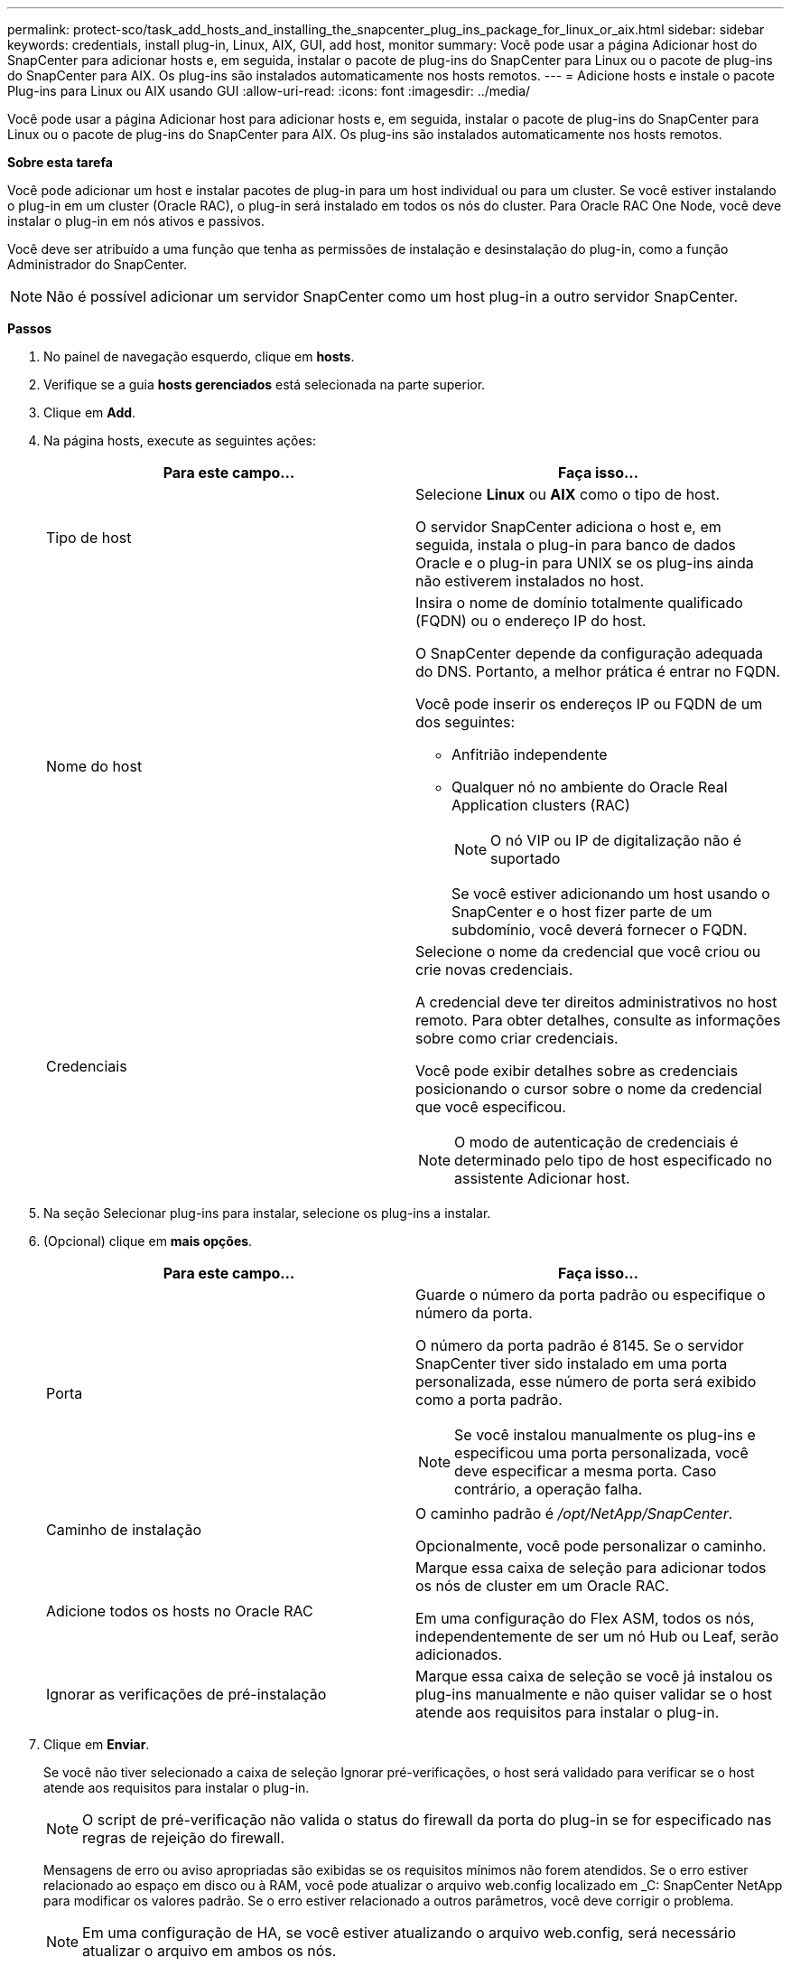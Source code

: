 ---
permalink: protect-sco/task_add_hosts_and_installing_the_snapcenter_plug_ins_package_for_linux_or_aix.html 
sidebar: sidebar 
keywords: credentials, install plug-in, Linux, AIX, GUI, add host, monitor 
summary: Você pode usar a página Adicionar host do SnapCenter para adicionar hosts e, em seguida, instalar o pacote de plug-ins do SnapCenter para Linux ou o pacote de plug-ins do SnapCenter para AIX. Os plug-ins são instalados automaticamente nos hosts remotos. 
---
= Adicione hosts e instale o pacote Plug-ins para Linux ou AIX usando GUI
:allow-uri-read: 
:icons: font
:imagesdir: ../media/


[role="lead"]
Você pode usar a página Adicionar host para adicionar hosts e, em seguida, instalar o pacote de plug-ins do SnapCenter para Linux ou o pacote de plug-ins do SnapCenter para AIX. Os plug-ins são instalados automaticamente nos hosts remotos.

*Sobre esta tarefa*

Você pode adicionar um host e instalar pacotes de plug-in para um host individual ou para um cluster. Se você estiver instalando o plug-in em um cluster (Oracle RAC), o plug-in será instalado em todos os nós do cluster. Para Oracle RAC One Node, você deve instalar o plug-in em nós ativos e passivos.

Você deve ser atribuído a uma função que tenha as permissões de instalação e desinstalação do plug-in, como a função Administrador do SnapCenter.


NOTE: Não é possível adicionar um servidor SnapCenter como um host plug-in a outro servidor SnapCenter.

*Passos*

. No painel de navegação esquerdo, clique em *hosts*.
. Verifique se a guia *hosts gerenciados* está selecionada na parte superior.
. Clique em *Add*.
. Na página hosts, execute as seguintes ações:
+
|===
| Para este campo... | Faça isso... 


 a| 
Tipo de host
 a| 
Selecione *Linux* ou *AIX* como o tipo de host.

O servidor SnapCenter adiciona o host e, em seguida, instala o plug-in para banco de dados Oracle e o plug-in para UNIX se os plug-ins ainda não estiverem instalados no host.



 a| 
Nome do host
 a| 
Insira o nome de domínio totalmente qualificado (FQDN) ou o endereço IP do host.

O SnapCenter depende da configuração adequada do DNS. Portanto, a melhor prática é entrar no FQDN.

Você pode inserir os endereços IP ou FQDN de um dos seguintes:

** Anfitrião independente
** Qualquer nó no ambiente do Oracle Real Application clusters (RAC)
+

NOTE: O nó VIP ou IP de digitalização não é suportado

+
Se você estiver adicionando um host usando o SnapCenter e o host fizer parte de um subdomínio, você deverá fornecer o FQDN.





 a| 
Credenciais
 a| 
Selecione o nome da credencial que você criou ou crie novas credenciais.

A credencial deve ter direitos administrativos no host remoto. Para obter detalhes, consulte as informações sobre como criar credenciais.

Você pode exibir detalhes sobre as credenciais posicionando o cursor sobre o nome da credencial que você especificou.


NOTE: O modo de autenticação de credenciais é determinado pelo tipo de host especificado no assistente Adicionar host.

|===
. Na seção Selecionar plug-ins para instalar, selecione os plug-ins a instalar.
. (Opcional) clique em *mais opções*.
+
|===
| Para este campo... | Faça isso... 


 a| 
Porta
 a| 
Guarde o número da porta padrão ou especifique o número da porta.

O número da porta padrão é 8145. Se o servidor SnapCenter tiver sido instalado em uma porta personalizada, esse número de porta será exibido como a porta padrão.


NOTE: Se você instalou manualmente os plug-ins e especificou uma porta personalizada, você deve especificar a mesma porta. Caso contrário, a operação falha.



 a| 
Caminho de instalação
 a| 
O caminho padrão é _/opt/NetApp/SnapCenter_.

Opcionalmente, você pode personalizar o caminho.



 a| 
Adicione todos os hosts no Oracle RAC
 a| 
Marque essa caixa de seleção para adicionar todos os nós de cluster em um Oracle RAC.

Em uma configuração do Flex ASM, todos os nós, independentemente de ser um nó Hub ou Leaf, serão adicionados.



 a| 
Ignorar as verificações de pré-instalação
 a| 
Marque essa caixa de seleção se você já instalou os plug-ins manualmente e não quiser validar se o host atende aos requisitos para instalar o plug-in.

|===
. Clique em *Enviar*.
+
Se você não tiver selecionado a caixa de seleção Ignorar pré-verificações, o host será validado para verificar se o host atende aos requisitos para instalar o plug-in.

+

NOTE: O script de pré-verificação não valida o status do firewall da porta do plug-in se for especificado nas regras de rejeição do firewall.

+
Mensagens de erro ou aviso apropriadas são exibidas se os requisitos mínimos não forem atendidos. Se o erro estiver relacionado ao espaço em disco ou à RAM, você pode atualizar o arquivo web.config localizado em _C: SnapCenter NetApp para modificar os valores padrão. Se o erro estiver relacionado a outros parâmetros, você deve corrigir o problema.

+

NOTE: Em uma configuração de HA, se você estiver atualizando o arquivo web.config, será necessário atualizar o arquivo em ambos os nós.

. Verifique a impressão digital e clique em *Confirm and Submit*.
+
Em uma configuração de cluster, você deve verificar a impressão digital de cada um dos nós no cluster.

+

NOTE: O SnapCenter não suporta o algoritmo ECDSA.

+

NOTE: A verificação de impressões digitais é obrigatória mesmo que o mesmo host tenha sido adicionado anteriormente ao SnapCenter e a impressão digital tenha sido confirmada.

. Monitorize o progresso da instalação.
+
Os arquivos de log específicos da instalação estão localizados em _/custom_location/SnapCenter/logs_.



*Depois de terminar*

Todos os bancos de dados no host são automaticamente descobertos e exibidos na página recursos. Se nada for exibido, clique em *Atualizar recursos*.



== Monitorar o status da instalação

Pode monitorizar o progresso da instalação do pacote de plug-ins do SnapCenter utilizando a página trabalhos. Você pode querer verificar o andamento da instalação para determinar quando ela está concluída ou se há um problema.

*Sobre esta tarefa*

Os seguintes ícones são apresentados na página trabalhos e indicam o estado da operação:

* image:../media/progress_icon.gif["Ícone em andamento"] Em curso
* image:../media/success_icon.gif["Ícone Concluído"] Concluído com êxito
* image:../media/failed_icon.gif["Ícone com falha"] Falha
* image:../media/warning_icon.gif["Preenchido com ícone de avisos"] Preenchido com avisos ou não foi possível iniciar devido a avisos
* image:../media/verification_job_in_queue.gif["O trabalho de verificação está na fila"] Em fila de espera


*Passos*

. No painel de navegação esquerdo, clique em *Monitor*.
. Na página Monitor, clique em *trabalhos*.
. Na página trabalhos, para filtrar a lista de modo a que apenas as operações de instalação de plug-in sejam listadas, faça o seguinte:
+
.. Clique em *filtro*.
.. Opcional: Especifique a data de início e fim.
.. No menu suspenso tipo, selecione *Instalação Plug-in*.
.. No menu suspenso Status, selecione o status da instalação.
.. Clique em *aplicar*.


. Selecione o trabalho de instalação e clique em *Detalhes* para visualizar os detalhes do trabalho.
. Na página Detalhes da tarefa, clique em *Exibir logs*.

